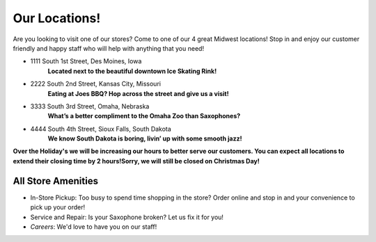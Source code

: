Our Locations!
==============

Are you looking to visit one of our stores? Come to one of our 4 great Midwest locations!
Stop in and enjoy our customer friendly and happy staff who will help with anything
that you need!


* 1111 South 1st Street, Des Moines, Iowa
	**Located next to the beautiful downtown Ice Skating Rink!**
* 2222 South 2nd Street, Kansas City, Missouri
	**Eating at Joes BBQ? Hop across the street and give us a visit!**
* 3333 South 3rd Street, Omaha, Nebraska 
	**What’s a better compliment to the Omaha Zoo than Saxophones?**
* 4444 South 4th Street, Sioux Falls, South Dakota
	**We know South Dakota is boring, livin’ up with some smooth jazz!**

**Over the Holiday's we will be increasing our hours to better serve our customers. 
You can expect all locations to extend their closing time by 2 hours!Sorry, we will
still be closed on Christmas Day!**


All Store Amenities
-------------------

* In-Store Pickup: Too busy to spend time shopping in the store? Order online and stop in and your convenience to pick up your order!
* Service and Repair: Is your Saxophone broken? Let us fix it for you!
* *Careers*: We'd love to have you on our staff!